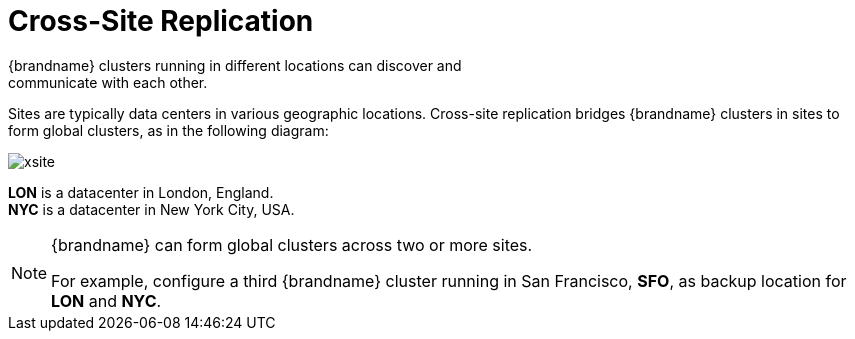 [id='xsite_replication-{context}']
= Cross-Site Replication
{brandname} clusters running in different locations can discover and
communicate with each other.

Sites are typically data centers in various geographic locations. Cross-site
replication bridges {brandname} clusters in sites to form global clusters, as
in the following diagram:

image::xsite.svg[]

**LON** is a datacenter in London, England. +
**NYC** is a datacenter in New York City, USA.

[NOTE]
====
{brandname} can form global clusters across two or more sites.

For example, configure a third {brandname} cluster running in San Francisco,
**SFO**, as backup location for **LON** and **NYC**.
====
